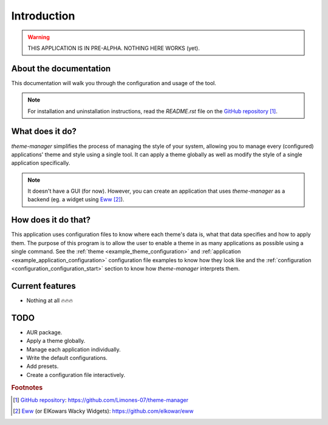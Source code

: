 .. _introduction_start:

Introduction
============

.. warning:: 
    THIS APPLICATION IS IN PRE-ALPHA. NOTHING HERE WORKS (yet).

About the documentation
-----------------------

This documentation will walk you through the configuration and usage of the tool. 

.. note:: 
    For installation and uninstallation instructions, read the `README.rst` file on 
    the `GitHub repository`_ [#f1]_.

What does it do?
----------------

`theme-manager` simplifies the process of managing the style of your system, 
allowing you to manage every (configured) applications' theme and style 
using a single tool. It can apply a theme globally as well as modify 
the style of a single application specifically.

.. note:: 
    It doesn't have a GUI (for now). However, you can create an application
    that uses `theme-manager` as a backend (eg. a widget using `Eww`_ [#f2]_).

How does it do that?
--------------------

This application uses configuration files to know where each theme's data is,
what that data specifies and how to apply them. The purpose of this program is
to allow the user to enable a theme in as many applications as possible using 
a single command. See the :ref:`theme <example_theme_configuration>` and 
:ref:`application <example_application_configuration>` configuration file
examples to know how they look like and the 
:ref:`configuration <configuration_configuration_start>`
section to know how `theme-manager` interprets them. 

Current features
----------------

* Nothing at all 🔥🔥🔥

.. _introduction_todo:

TODO
----

* AUR package.
* Apply a theme globally.
* Manage each application individually.
* Write the default configurations.
* Add presets.
* Create a configuration file interactively.

.. rubric:: Footnotes
.. [#f1] `GitHub repository`_: `https://github.com/Limones-07/theme-manager <GitHub repository>`_
.. [#f2] `Eww`_ (or ElKowars Wacky Widgets): `https://github.com/elkowar/eww <Eww>`_

.. _GitHub repository: https://github.com/Limones-07/theme-manager
.. _Eww: https://github.com/elkowar/eww
.. _07limones@gmail.com: mailto:07limones@gmail.com